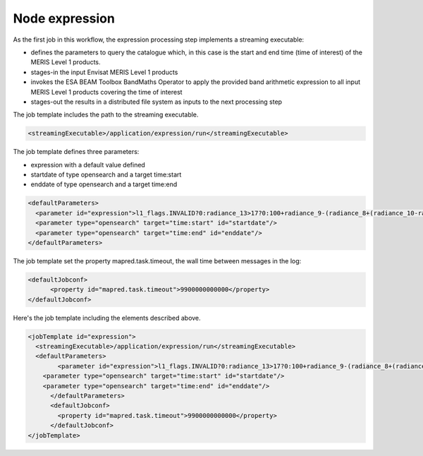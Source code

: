 Node expression
===============

As the first job in this workflow, the expression processing step implements a streaming executable:

* defines the parameters to query the catalogue which, in this case is the start and end time (time of interest) of the MERIS Level 1 products.
* stages-in the input Envisat MERIS Level 1 products
* invokes the ESA BEAM Toolbox BandMaths Operator to apply the provided band arithmetic expression to all input MERIS Level 1 products covering the time of interest 
* stages-out the results in a distributed file system as inputs to the next processing step

The job template includes the path to the streaming executable.

.. code-block:: xml

  <streamingExecutable>/application/expression/run</streamingExecutable>
  
  
The job template defines three parameters:

* expression with a default value defined 
* startdate of type opensearch and a target time:start
* enddate of type opensearch and a target time:end

.. code-block:: xml

  <defaultParameters>
    <parameter id="expression">l1_flags.INVALID?0:radiance_13>17?0:100+radiance_9-(radiance_8+(radiance_10-radiance_8)*27.524/72.570)</parameter>
    <parameter type="opensearch" target="time:start" id="startdate"/>
    <parameter type="opensearch" target="time:end" id="enddate"/>
  </defaultParameters>

The job template set the property mapred.task.timeout, the wall time between messages in the log:

.. code-block:: xml

  <defaultJobconf>
  	<property id="mapred.task.timeout">9900000000000</property>
  </defaultJobconf>
  	
Here's the job template including the elements described above.

.. code-block:: xml

  <jobTemplate id="expression">
    <streamingExecutable>/application/expression/run</streamingExecutable>
    <defaultParameters>
  	  <parameter id="expression">l1_flags.INVALID?0:radiance_13>17?0:100+radiance_9-(radiance_8+(radiance_10-radiance_8)*27.524/72.570)</parameter>
      <parameter type="opensearch" target="time:start" id="startdate"/>
      <parameter type="opensearch" target="time:end" id="enddate"/>
  	</defaultParameters>
  	<defaultJobconf>
  	  <property id="mapred.task.timeout">9900000000000</property>
  	</defaultJobconf>
  </jobTemplate>

